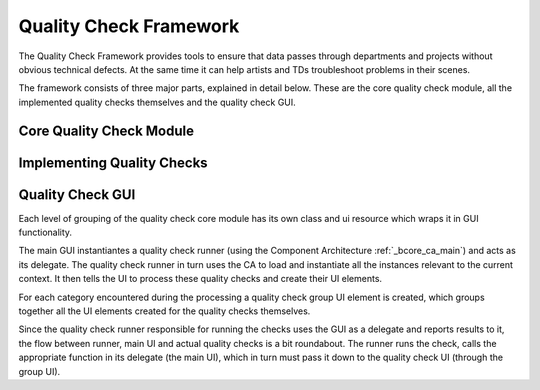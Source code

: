 .. _bcore_qc:
.. tags: quality checks

Quality Check Framework
#######################

The Quality Check Framework provides tools to ensure that data passes through departments and projects without obvious technical defects. At the same time it can help artists and TDs troubleshoot problems in their scenes.

The framework consists of three major parts, explained in detail below. These are the core quality check module, all the implemented quality checks themselves and the quality check GUI.

Core Quality Check Module
*************************

Implementing Quality Checks
***************************

Quality Check GUI
*****************
Each level of grouping of the quality check core module has its own class and ui resource which wraps it in GUI functionality. 

The main GUI instantiantes a quality check runner (using the Component Architecture :ref:`_bcore_ca_main`) and acts as its delegate. The quality check runner in turn uses the CA to load and instantiate all the instances relevant to the current context. It then tells the UI to process these quality checks and create their UI elements.

For each category encountered during the processing a quality check group UI element is created, which groups together all the UI elements created for the quality checks themselves.

Since the quality check runner responsible for running the checks uses the GUI as a delegate and reports results to it, the flow between runner, main UI and actual quality checks is a bit roundabout. The runner runs the check, calls the appropriate function in its delegate (the main UI), which in turn must pass it down to the quality check UI (through the group UI).
